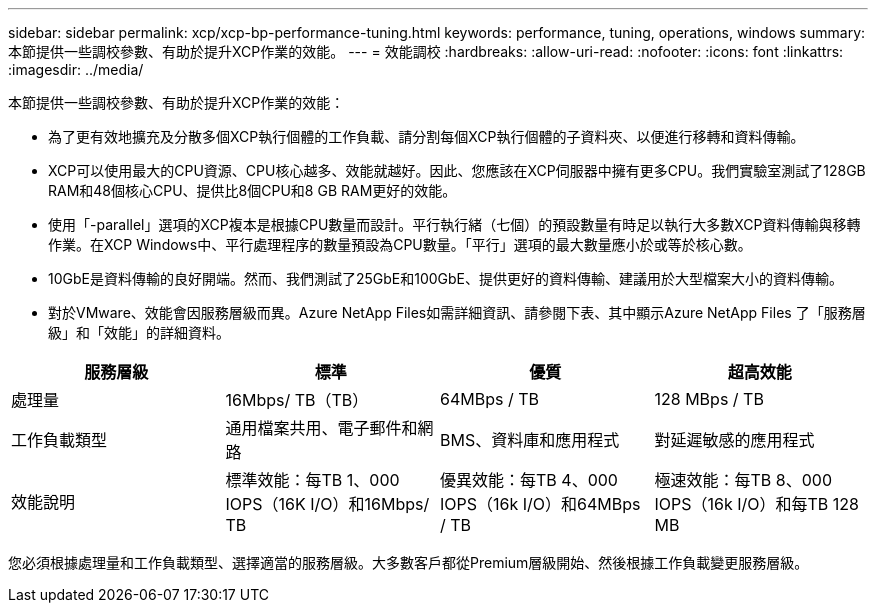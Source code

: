 ---
sidebar: sidebar 
permalink: xcp/xcp-bp-performance-tuning.html 
keywords: performance, tuning, operations, windows 
summary: 本節提供一些調校參數、有助於提升XCP作業的效能。 
---
= 效能調校
:hardbreaks:
:allow-uri-read: 
:nofooter: 
:icons: font
:linkattrs: 
:imagesdir: ../media/


[role="lead"]
本節提供一些調校參數、有助於提升XCP作業的效能：

* 為了更有效地擴充及分散多個XCP執行個體的工作負載、請分割每個XCP執行個體的子資料夾、以便進行移轉和資料傳輸。
* XCP可以使用最大的CPU資源、CPU核心越多、效能就越好。因此、您應該在XCP伺服器中擁有更多CPU。我們實驗室測試了128GB RAM和48個核心CPU、提供比8個CPU和8 GB RAM更好的效能。
* 使用「-parallel」選項的XCP複本是根據CPU數量而設計。平行執行緒（七個）的預設數量有時足以執行大多數XCP資料傳輸與移轉作業。在XCP Windows中、平行處理程序的數量預設為CPU數量。「平行」選項的最大數量應小於或等於核心數。
* 10GbE是資料傳輸的良好開端。然而、我們測試了25GbE和100GbE、提供更好的資料傳輸、建議用於大型檔案大小的資料傳輸。
* 對於VMware、效能會因服務層級而異。Azure NetApp Files如需詳細資訊、請參閱下表、其中顯示Azure NetApp Files 了「服務層級」和「效能」的詳細資料。


|===
| 服務層級 | 標準 | 優質 | 超高效能 


| 處理量 | 16Mbps/ TB（TB） | 64MBps / TB | 128 MBps / TB 


| 工作負載類型 | 通用檔案共用、電子郵件和網路 | BMS、資料庫和應用程式 | 對延遲敏感的應用程式 


| 效能說明 | 標準效能：每TB 1、000 IOPS（16K I/O）和16Mbps/ TB | 優異效能：每TB 4、000 IOPS（16k I/O）和64MBps / TB | 極速效能：每TB 8、000 IOPS（16k I/O）和每TB 128 MB 
|===
您必須根據處理量和工作負載類型、選擇適當的服務層級。大多數客戶都從Premium層級開始、然後根據工作負載變更服務層級。
